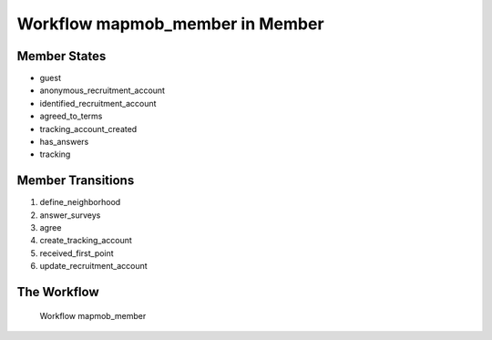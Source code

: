 Workflow mapmob_member in Member
=========================================================

Member States
-------------------------------------

* guest
* anonymous_recruitment_account
* identified_recruitment_account
* agreed_to_terms
* tracking_account_created
* has_answers
* tracking

Member Transitions
----------------------------------------
#. define_neighborhood
#. answer_surveys
#. agree
#. create_tracking_account
#. received_first_point
#. update_recruitment_account

The Workflow
------------

.. figure::  http://behattest.stagingsurvos.com/workflow/download/mapmob_member.svg

   Workflow mapmob_member

